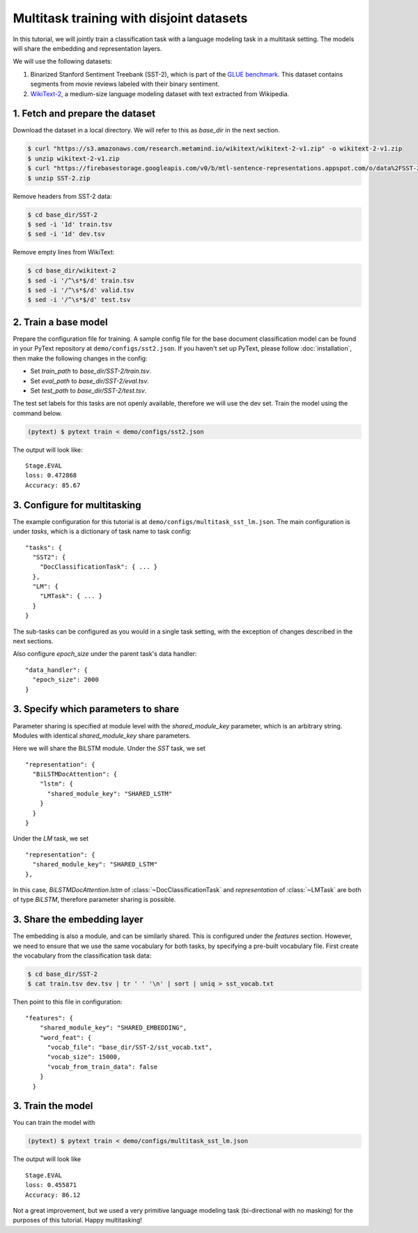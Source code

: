 Multitask training with disjoint datasets
===============================================

In this tutorial, we will jointly train a classification task with a language modeling task in a multitask setting. The models will share the embedding and representation layers.

We will use the following datasets:

1. Binarized Stanford Sentiment Treebank (SST-2), which is part of the `GLUE benchmark <https://gluebenchmark.com/>`_.  This dataset contains segments from movie reviews labeled with their binary sentiment.
2. `WikiText-2 <https://einstein.ai/research/blog/the-wikitext-long-term-dependency-language-modeling-dataset>`_, a medium-size language modeling dataset with text extracted from Wikipedia.


1. Fetch and prepare the dataset
----------------------------------

Download the dataset in a local directory. We will refer to this as `base_dir` in the next section.

.. code-block:: console

	$ curl "https://s3.amazonaws.com/research.metamind.io/wikitext/wikitext-2-v1.zip" -o wikitext-2-v1.zip
	$ unzip wikitext-2-v1.zip
	$ curl "https://firebasestorage.googleapis.com/v0/b/mtl-sentence-representations.appspot.com/o/data%2FSST-2.zip?alt=media&token=aabc5f6b-e466-44a2-b9b4-cf6337f84ac8" -o SST-2.zip
	$ unzip SST-2.zip

Remove headers from SST-2 data:

.. code-block:: console

  $ cd base_dir/SST-2
  $ sed -i '1d' train.tsv
  $ sed -i '1d' dev.tsv

Remove empty lines from WikiText:

.. code-block:: console

  $ cd base_dir/wikitext-2
  $ sed -i '/^\s*$/d' train.tsv
  $ sed -i '/^\s*$/d' valid.tsv
  $ sed -i '/^\s*$/d' test.tsv


2. Train a base model
-----------------------------

Prepare the configuration file for training. A sample config file for the base document classification model can be found in your PyText repository at ``demo/configs/sst2.json``. If you haven't set up PyText, please follow :doc:`installation`, then make the following changes in the config:

- Set `train_path` to `base_dir/SST-2/train.tsv`.
- Set `eval_path` to `base_dir/SST-2/eval.tsv`.
- Set `test_path` to `base_dir/SST-2/test.tsv`.

The test set labels for this tasks are not openly available, therefore we will use the dev set.
Train the model using the command below.

.. code-block:: console

	(pytext) $ pytext train < demo/configs/sst2.json

The output will look like:
::
  Stage.EVAL
  loss: 0.472868
  Accuracy: 85.67


3. Configure for multitasking
--------------------------

The example configuration for this tutorial is at ``demo/configs/multitask_sst_lm.json``.
The main configuration is under `tasks`, which is a dictionary of task name to task config:
::
  "tasks": {
    "SST2": {
      "DocClassificationTask": { ... }
    },
    "LM": {
      "LMTask": { ... }
    }
  }
The sub-tasks can be configured as you would in a single task setting, with the exception of changes described in the next sections.

Also configure `epoch_size` under the parent task's data handler:
::
  "data_handler": {
    "epoch_size": 2000
  }


3. Specify which parameters to share
--------------------------------------

Parameter sharing is specified at module level with the `shared_module_key` parameter, which is an arbitrary string. Modules with identical `shared_module_key` share parameters.

Here we will share the BiLSTM module.  Under the `SST` task, we set
::
  "representation": {
    "BiLSTMDocAttention": {
      "lstm": {
        "shared_module_key": "SHARED_LSTM"
      }
    }
  }
Under the `LM` task, we set
::
  "representation": {
    "shared_module_key": "SHARED_LSTM"
  },

In this case, `BiLSTMDocAttention.lstm` of :class:`~DocClassificationTask` and `representation` of :class:`~LMTask` are both of type `BiLSTM`, therefore parameter sharing is possible.


3. Share the embedding layer
---------------------------------

The embedding is also a module, and can be similarly shared. This is configured under the `features` section. However, we need to ensure that we use the same vocabulary for both tasks, by specifying a pre-built vocabulary file. First create the vocabulary from the classification task data:

.. code-block:: console

  $ cd base_dir/SST-2
  $ cat train.tsv dev.tsv | tr ' ' '\n' | sort | uniq > sst_vocab.txt

Then point to this file in configuration:
::
  "features": {
      "shared_module_key": "SHARED_EMBEDDING",
      "word_feat": {
        "vocab_file": "base_dir/SST-2/sst_vocab.txt",
        "vocab_size": 15000,
        "vocab_from_train_data": false
      }
    }


3. Train the model
--------------------

You can train the model with

.. code-block:: console

	(pytext) $ pytext train < demo/configs/multitask_sst_lm.json

The output will look like
::
  Stage.EVAL
  loss: 0.455871
  Accuracy: 86.12

Not a great improvement, but we used a very primitive language modeling task (bi-directional with no masking) for the purposes of this tutorial. Happy multitasking!
